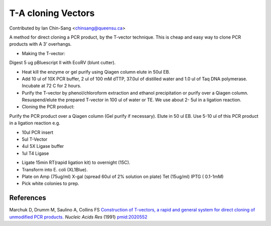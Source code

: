 T-A cloning Vectors
========================================================================================================

.. sectionauthor:: ianchinsang <chinsang@queensu.ca>

Contributed by Ian Chin-Sang <chinsang@queensu.ca>

A method for direct cloning a PCR product, by the T-vector technique. This is cheap and easy way to clone PCR products with A 3’ overhangs.








- Making the T-vector:
Digest 5 ug pBluescript II with EcoRV (blunt cutter). 


- Heat kill the enzyme or gel purify using Qiagen column elute in 50ul EB.


- Add 10 ul of 10X PCR buffer, 2 ul of 100 mM dTTP, 37.0ul of distilled water and 1.0 ul of Taq DNA polymerase. Incubate at 72 C for 2 hours. 


- Purify the T-vector by phenol/chloroform extraction and ethanol precipitation or purify over a Qiagen column.  Resuspend/elute the prepared T-vector in 100 ul of water or TE. We use about 2- 5ul in a ligation reaction.


- Cloning the PCR product:
Purify the PCR product over a Qiagen column (Gel purify if necessary). Elute in 50 ul EB. Use 5-10 ul of this PCR product in a ligation reaction e.g.

* 10ul PCR insert
* 5ul T-Vector
* 4ul 5X Ligase buffer
* 1ul T4 Ligase


- Ligate 15min RT(rapid ligation kit) to overnight (15C).


- Transform into E. coli (XL1Blue).


- Plate on Amp (75ug/ml) X-gal (spread 60ul of 2% solution on plate) Tet (15ug/ml) IPTG ( 0.1-1mM)


- Pick white colonies to prep.





References
----------


Marchuk D, Drumm M, Saulino A, Collins FS `Construction of T-vectors, a rapid and general system for direct cloning of unmodified PCR products. <http://www.ncbi.nlm.nih.gov/pubmed/2020552>`_ *Nucleic Acids Res* (1991)
`pmid:2020552 <http://www.ncbi.nlm.nih.gov/pubmed/2020552>`_







